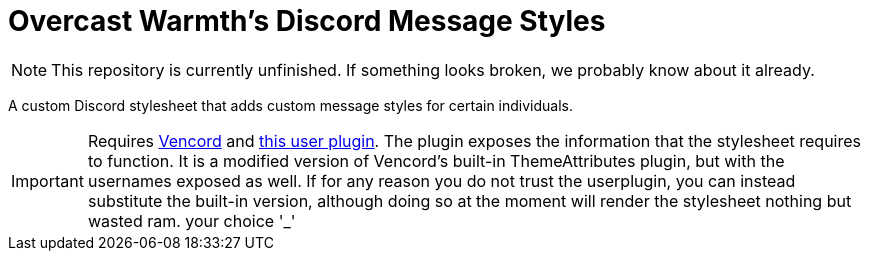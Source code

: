 = Overcast Warmth's Discord Message Styles

NOTE: This repository is currently unfinished. If something looks broken, we probably know about it already.

A custom Discord stylesheet that adds custom message styles for certain individuals.

IMPORTANT: Requires link:https://github.com/vendicated/vencord[Vencord] and link:https://github.com/OvercastWarmth/ThemeAttributesUsernames[this user plugin]. The plugin exposes the information that the stylesheet requires to function. It is a modified version of Vencord's built-in ThemeAttributes plugin, but with the usernames exposed as well. If for any reason you do not trust the userplugin, you can instead substitute the built-in version, although doing so at the moment will render the stylesheet nothing but wasted ram. your choice '_'
